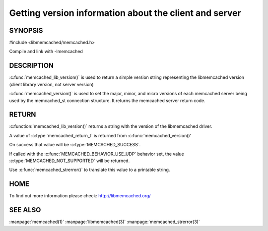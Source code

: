 =======================================================
Getting version information about the client and server
=======================================================

 
--------
SYNOPSIS
--------

#include <libmemcached/memcached.h>

.. c:function:: const char * memcached_lib_version (void) 

.. c:function:: memcached_return_t memcached_version (memcached_st *ptr)


Compile and link with -lmemcached



-----------
DESCRIPTION
-----------


:c:func:`memcached_lib_version()` is used to return a simple version string representing the libmemcached version (client library version, not server version)

:c:func:`memcached_version()` is used to set the major, minor, and micro versions of each memcached server being used by the memcached_st connection structure. It returns the memcached server return code.


------
RETURN
------


:c:function:`memcached_lib_version()` returns a string with the version of the libmemcached driver.

A value of :c:type:`memcached_return_t` is returned from :c:func:'memcached_version()'

On success that value will be :c:type:`MEMCACHED_SUCCESS`. 

If called with the :c:func:`MEMCACHED_BEHAVIOR_USE_UDP` behavior set, the value :c:type:`MEMCACHED_NOT_SUPPORTED` will be returned. 

Use :c:func:`memcached_strerror()` to translate this value to 
a printable string.


----
HOME
----


To find out more information please check:
`http://libmemcached.org/ <http://libmemcached.org/>`_


--------
SEE ALSO
--------


:manpage:`memcached(1)` :manpage:`libmemcached(3)` :manpage:`memcached_strerror(3)`

